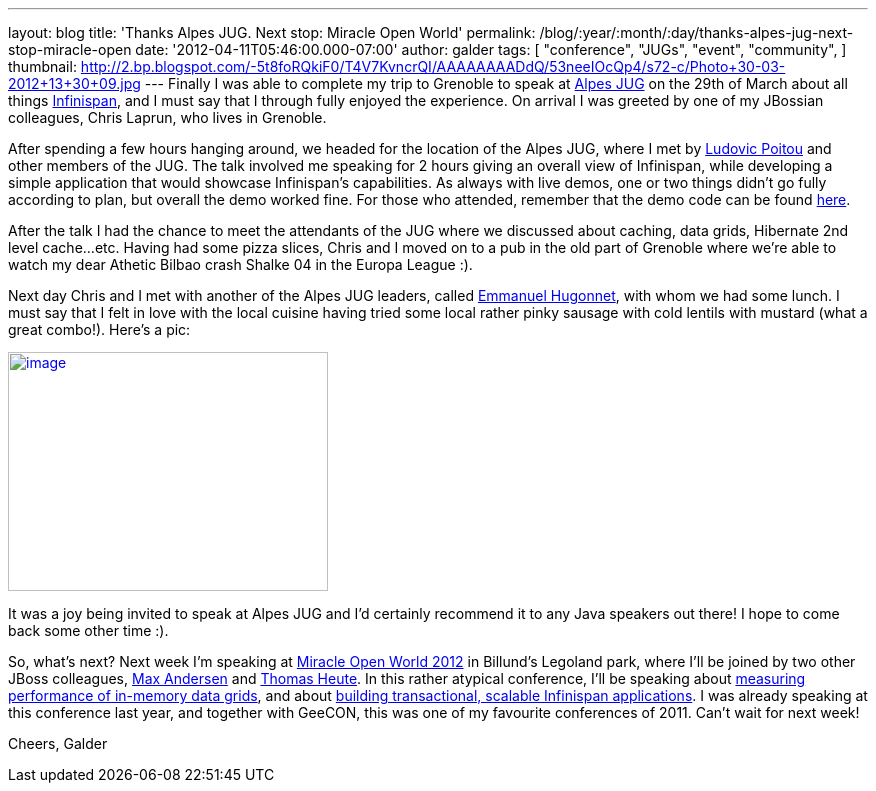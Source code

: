 ---
layout: blog
title: 'Thanks Alpes JUG. Next stop: Miracle Open World'
permalink: /blog/:year/:month/:day/thanks-alpes-jug-next-stop-miracle-open
date: '2012-04-11T05:46:00.000-07:00'
author: galder
tags: [ "conference",
"JUGs",
"event",
"community",
]
thumbnail: http://2.bp.blogspot.com/-5t8foRQkiF0/T4V7KvncrQI/AAAAAAAADdQ/53neeIOcQp4/s72-c/Photo+30-03-2012+13+30+09.jpg
---
Finally I was able to complete my trip to Grenoble to speak at
http://www.alpesjug.fr/[Alpes JUG] on the 29th of March about all things
http://www.jboss.org/infinispan[Infinispan], and I must say that
I through fully enjoyed the experience. On arrival I was greeted by one
of my JBossian colleagues, Chris Laprun, who lives in Grenoble.

After spending a few hours hanging around, we headed for the location of
the Alpes JUG, where I met by http://ludopoitou.wordpress.com/[Ludovic
Poitou] and other members of the JUG. The talk involved me speaking for
2 hours giving an overall view of Infinispan, while developing a simple
application that would showcase Infinispan's capabilities. As always
with live demos, one or two things didn't go fully according to plan,
but overall the demo worked fine. For those who attended, remember that
the demo code can be found
https://github.com/infinispan/infinispan-labs[here].

After the talk I had the chance to meet the attendants of the JUG where
we discussed about caching, data grids, Hibernate 2nd level cache...etc.
Having had some pizza slices, Chris and I moved on to a pub in the old
part of Grenoble where we're able to watch my dear Athetic Bilbao crash
Shalke 04 in the Europa League :).

Next day Chris and I met with another of the Alpes JUG leaders,
called http://www.ehsavoie.com/[Emmanuel Hugonnet], with whom we had
some lunch. I must say that I felt in love with the local cuisine having
tried some local rather pinky sausage with cold lentils with mustard
(what a great combo!). Here's a pic:


http://2.bp.blogspot.com/-5t8foRQkiF0/T4V7KvncrQI/AAAAAAAADdQ/53neeIOcQp4/s1600/Photo+30-03-2012+13+30+09.jpg[image:http://2.bp.blogspot.com/-5t8foRQkiF0/T4V7KvncrQI/AAAAAAAADdQ/53neeIOcQp4/s320/Photo+30-03-2012+13+30+09.jpg[image,width=320,height=239]]


It was a joy being invited to speak at Alpes JUG and I'd certainly
recommend it to any Java speakers out there! I hope to come back some
other time :).

So, what's next? Next week I'm speaking at http://mow2012.dk/[Miracle
Open World 2012] in Billund's Legoland park, where I'll be joined by two
other JBoss colleagues,
http://mow2012.dk/speakers/max-rydahl-andersen.aspx[Max Andersen] and
http://mow2012.dk/speakers/thomas-heute.aspx[Thomas Heute]. In this
rather atypical conference, I'll be speaking about
http://mow2012.dk/program/measuring-performance-and-capacity-planning-in-java-based-data-grids.aspx[measuring
performance of in-memory data grids], and about
http://mow2012.dk/program/building-a-transactional,-scaled-application-using-infinispan-and-java-ee.aspx[building
transactional, scalable Infinispan applications]. I was already speaking
at this conference last year, and together with GeeCON, this was one of
my favourite conferences of 2011. Can't wait for next week!

Cheers,
Galder

